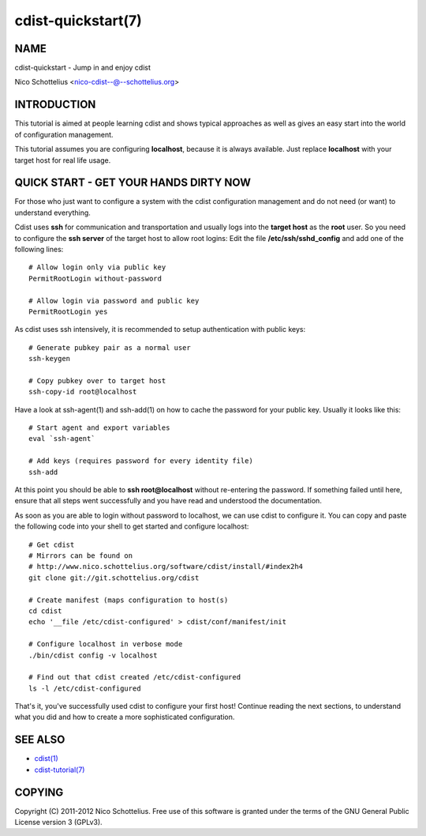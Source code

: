 cdist-quickstart(7)
===================

NAME
----
cdist-quickstart - Jump in and enjoy cdist

Nico Schottelius <nico-cdist--@--schottelius.org>


INTRODUCTION
------------
This tutorial is aimed at people learning cdist and shows
typical approaches as well as gives an easy start into
the world of configuration management.

This tutorial assumes you are configuring **localhost**, because
it is always available. Just replace **localhost** with your target
host for real life usage.



QUICK START - GET YOUR HANDS DIRTY NOW
--------------------------------------
For those who just want to configure a system with the
cdist configuration management and do not need (or want)
to understand everything.

Cdist uses **ssh** for communication and transportation
and usually logs into the **target host** as the
**root** user. So you need to configure the **ssh server**
of the target host to allow root logins: Edit
the file **/etc/ssh/sshd_config** and add one of the following
lines::

    # Allow login only via public key
    PermitRootLogin without-password

    # Allow login via password and public key
    PermitRootLogin yes

As cdist uses ssh intensively, it is recommended to setup authentication
with public keys::

    # Generate pubkey pair as a normal user
    ssh-keygen

    # Copy pubkey over to target host
    ssh-copy-id root@localhost

Have a look at ssh-agent(1) and ssh-add(1) on how to cache the password for
your public key.  Usually it looks like this::

    # Start agent and export variables
    eval `ssh-agent`

    # Add keys (requires password for every identity file)
    ssh-add

At this point you should be able to **ssh root@localhost** without
re-entering the password. If something failed until here, ensure that
all steps went successfully and you have read and understood the
documentation.

As soon as you are able to login without password to localhost,
we can use cdist to configure it. You can copy and paste the following
code into your shell to get started and configure localhost::

    # Get cdist 
    # Mirrors can be found on
    # http://www.nico.schottelius.org/software/cdist/install/#index2h4
    git clone git://git.schottelius.org/cdist

    # Create manifest (maps configuration to host(s)
    cd cdist
    echo '__file /etc/cdist-configured' > cdist/conf/manifest/init

    # Configure localhost in verbose mode
    ./bin/cdist config -v localhost

    # Find out that cdist created /etc/cdist-configured
    ls -l /etc/cdist-configured

That's it, you've successfully used cdist to configure your first host!
Continue reading the next sections, to understand what you did and how
to create a more sophisticated configuration.


SEE ALSO
--------
- `cdist(1) <../man1/cdist.html>`_
- `cdist-tutorial(7) <cdist-tutorial.html>`_


COPYING
-------
Copyright \(C) 2011-2012 Nico Schottelius. Free use of this software is
granted under the terms of the GNU General Public License version 3 (GPLv3).

